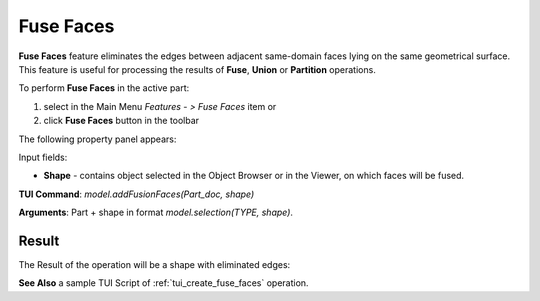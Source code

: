 
Fuse Faces
==========

**Fuse Faces** feature eliminates the edges between adjacent same-domain faces lying on the same geometrical surface. This feature is useful for processing the results of **Fuse**, **Union** or **Partition** operations.

To perform **Fuse Faces** in the active part:

#. select in the Main Menu *Features - > Fuse Faces* item  or
#. click **Fuse Faces** button in the toolbar

.. image:: images/fusion_faces.png 
   :align: center

.. centered::
   **Fuse Faces**  button 

The following property panel appears:

.. image:: images/FuseFaces.png 
  :align: center

.. centered::
  **Fuse Faces**  property panel

Input fields:  

- **Shape** - contains object selected in the Object Browser or in the Viewer, on which faces will be fused.

**TUI Command**:  *model.addFusionFaces(Part_doc, shape)*

**Arguments**:   Part +  shape in format *model.selection(TYPE, shape)*.

Result
""""""

The Result of the operation will be a shape with eliminated edges:

.. image:: images/CreatedFuseFaces.png
	   :align: center

.. centered::
   Shape before and after operation **Fuse Faces**

**See Also** a sample TUI Script of :ref:`tui_create_fuse_faces` operation.
